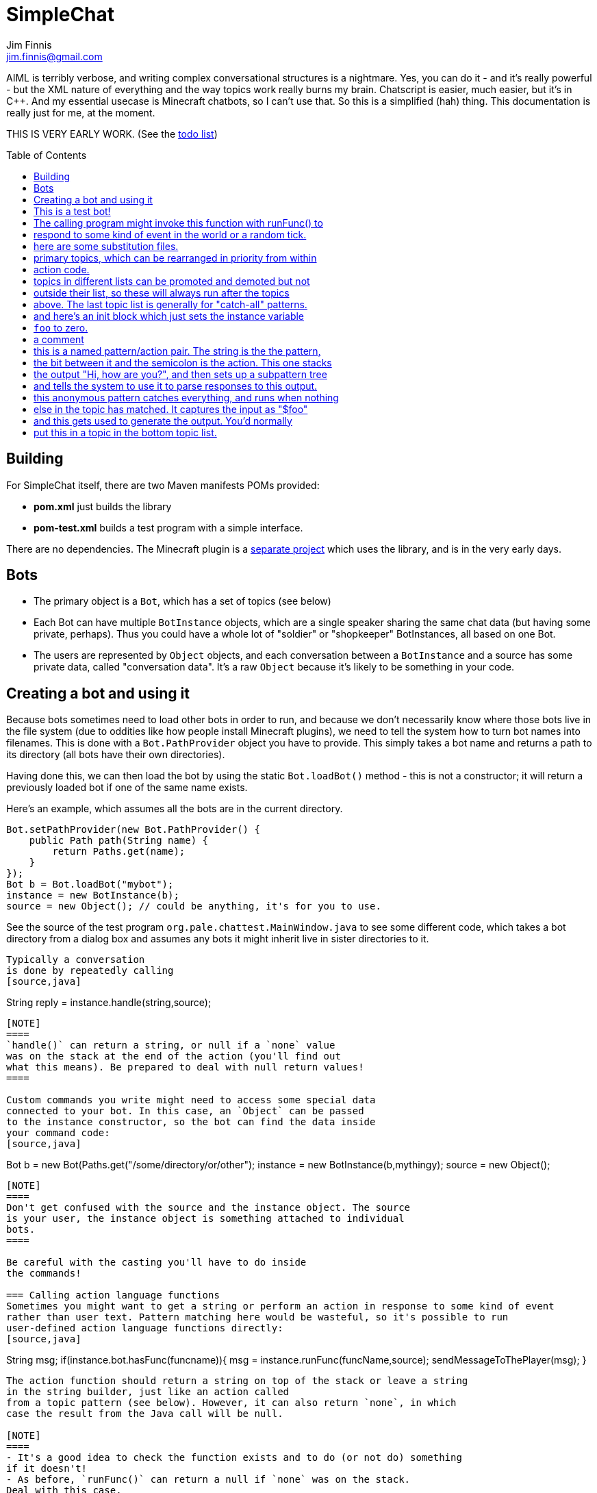 = SimpleChat
Jim Finnis <jim.finnis@gmail.com>
// settings
:toc:
:toc-placement!:

AIML is terribly verbose, and writing complex conversational structures
is a nightmare. Yes, you can do it - and it's really powerful - but
the XML nature of everything and the way topics work really burns my
brain. Chatscript is easier, much easier, but it's in C++. And my essential
usecase is Minecraft chatbots, so I can't use that. 
So this is a simplified (hah) thing. This documentation is really 
just for me, at the moment.

THIS IS VERY EARLY WORK. (See the link:TODO.md[todo list])

toc::[]

== Building
For SimpleChat itself, there are two Maven manifests POMs provided:

- *pom.xml* just builds the library
- *pom-test.xml* builds a test program with a simple interface.

There are no dependencies. The Minecraft plugin is a 
http://github.com/jimfinnis/ChatCitizen2[separate project]
which uses the library, and is in the very early days.

== Bots

- The primary object is a `Bot`, which has a set of topics (see below)
- Each Bot can have multiple `BotInstance` objects, which are a single
speaker sharing the same chat data (but having some private, perhaps).
Thus you could have a whole lot of "soldier" or "shopkeeper" BotInstances,
all based on one Bot.
- The users are represented by `Object` objects, and each conversation
between a `BotInstance` and a source has some private data, called
"conversation data". It's a raw `Object` because it's likely to be something
in your code.

== Creating a bot and using it
Because bots sometimes need to load other bots in order to
run, and because we don't necessarily know where those bots
live in the file system (due to oddities like how people install
Minecraft plugins), we need to tell the system how to turn bot names
into filenames. This is done with a `Bot.PathProvider` object
you have to provide. This simply takes a bot name and returns
a path to its directory (all bots have their own directories).

Having done this, we can then load the bot by using the static
`Bot.loadBot()` method  - this is not a constructor; it will
return a previously loaded bot if one of the same name exists.

Here's an example, which assumes all the bots are in
the current directory. 

[source,java]
----
Bot.setPathProvider(new Bot.PathProvider() {
    public Path path(String name) {
	return Paths.get(name);
    }
});
Bot b = Bot.loadBot("mybot");
instance = new BotInstance(b);
source = new Object(); // could be anything, it's for you to use.
----
See the source of the test program
`org.pale.chattest.MainWindow.java` to see some different code,
which takes a bot directory from a dialog box and assumes any bots it might
inherit live in sister directories to it.
----
Typically a conversation
is done by repeatedly calling
[source,java]
----
String reply = instance.handle(string,source);
----
[NOTE]
====
`handle()` can return a string, or null if a `none` value
was on the stack at the end of the action (you'll find out
what this means). Be prepared to deal with null return values!
====

Custom commands you write might need to access some special data
connected to your bot. In this case, an `Object` can be passed
to the instance constructor, so the bot can find the data inside
your command code:
[source,java]
----
Bot b = new Bot(Paths.get("/some/directory/or/other");
instance = new BotInstance(b,mythingy);
source = new Object();
----

[NOTE]
====
Don't get confused with the source and the instance object. The source
is your user, the instance object is something attached to individual
bots.
====

Be careful with the casting you'll have to do inside
the commands!

=== Calling action language functions
Sometimes you might want to get a string or perform an action in response to some kind of event
rather than user text. Pattern matching here would be wasteful, so it's possible to run
user-defined action language functions directly:
[source,java]
----
// assuming instance and source are set, and funcName is the name
// you defined the function with..

String msg;
if(instance.bot.hasFunc(funcname)){
    msg = instance.runFunc(funcName,source);
    sendMessageToThePlayer(msg);
}
----
The action function should return a string on top of the stack or leave a string
in the string builder, just like an action called
from a topic pattern (see below). However, it can also return `none`, in which
case the result from the Java call will be null.

[NOTE]
====
- It's a good idea to check the function exists and to do (or not do) something
if it doesn't!
- As before, `runFunc()` can return a null if `none` was on the stack.
Deal with this case.
- By convention, functions that get called externally are named ALLINCAPS,
like RANDSAY in the example config file below. I haven't enforced this
in the language, however.
====


== Bot directory
The bot directory should contain

- `config.conf` file listing the topics, substitutions etc.
- `.sub` files with substitutions
- `.topic` files each containing a topic

== The configuration file
The config file must be called `config.conf`. It contains the following:

- `topics` entries each giving a list of topics, each of which is loaded
from a `.topic` file. A topic is a set of pattern/action pairs: when a
pattern is matched, the action fires and pattern matching stops.
- `subs` entries each giving the name of a substitution set, which is loaded
from a `.sub` file
- an optional `init` entry followed by a block of Action language (see below)
which will set up initial values for conversation variables and maybe do
some other things. A `#` starts a comment
- any number of action language functions, which can be called from action language or
from your application code.

Here is an example:
----
# This is a test bot!

# The calling program might invoke this function with runFunc() to
# respond to some kind of event in the world or a random tick.

:RANDSAY
    [
        "It's exciting here!",
        "Hello trees! Hello flowers!",
        "SPOON!",
        "Bored now."
    ] choose;


# here are some substitution files.

subs "subs1.sub"
subs "subs2.sub"

# primary topics, which can be rearranged in priority from within
# action code.

topics {main cats dogs}

# topics in different lists can be promoted and demoted but not
# outside their list, so these will always run after the topics
# above. The last topic list is generally for "catch-all" patterns.

topics {bottom}

# and here's an init block which just sets the instance variable
# `foo` to zero.
init
    0 int !@foo
;
----

== Regex substitutions
Each bot can have a file (or set of files) containing regex substitutions
associated with it. These will be processed before any other input,
and are always processed. They are typically used to substitute
things like "I'm" and "I am" with "IAM" to make parsing easier.
Multiple bots can share substitution sets.

A substitution file is appended to a bot's substitutions by using a line
of the form
----
subs <subfilename>
----
in the config file. The file path is relative to the bot directory.

The format for the files is
lines consisting of a regex and a replacement string, separated by default
by a colon. Two directives exist, which should be on their own lines.
The "\#include" directive has a file argument and will include a file
of substitutions. The "#sep" directive has a string (actually regex)
argument and changes the separator for this file. The argument is separated
by a space. All other "#" lines are comments.
A (very brief) example:
----
# a comment
[iI]'m:Iam
[Ii]\s+am:Iam
[yY]ou\s+are:youre
[yY]ou're:youre
#include more.subst
----


== Initial action
This is written in the action language (see below and 
link:ACTIONS.adoc[here])
and runs when an instance of this bot
is created, but just throws away the output. It is typically
used to initialise instance variables. Setting a conversation
variable will cause a runtime error, because the bot isn't in
a conversation.

=== Topics
Topics are (loosely speaking) subjects of conversation.
Each topic consists of a list of pattern/action pairs, which
are run through in order when the user provides input.
When a pattern matches, the action runs and produces some
output which is passed to the user (as well as perhaps doing other
things). All processing then stops.
More specific patterns should therefore be at the top of the topic file,
so they get a chance to match first.

Sometimes a special "pseudotopic" can be in play, such as when
the `next` command is used in action code to specify a set
of patterns to try to match with the next input. This is done
to produce dialogue tree effects. In this case, the pseudotopic
will try to match its patterns before any real topics.

Topics are arranged into lists. Within each list, topics can
be promoted or demoted to the top and bottom of the list by
actions. There can be any number of lists, but the example config
above is a typical case, using only two: a main list for all
the general conversational topics, and a bottom list for catch-all
phrases. The topics are processed within their list, and their
lists are processed in order. This is so that you can (say) demote
a topic, but have it still try to match its patterns before any
catch-all patterns try.

The `topics` command in the config file specifies a new topic
list. Following it, in curly braces, are the topic names. These
are loaded from `.topic` files in the same directory as the bot,
so the line
`topics {main}` will load the `main.topic` file.

Here is an example topic file:
----
# this is a named pattern/action pair. The string is the the pattern,
# the bit between it and the semicolon is the action. This one stacks
# the output "Hi, how are you?", and then sets up a subpattern tree
# and tells the system to use it to parse responses to this output.

+hellopattern "([hello hi] .*)"
    "hi how are you?"
    {
        # each subpattern is a pattern/action pair.
        # the pattern is this bit. It matches:
        # - possibly "Iam" (substituted for "I am" or "I'm")
        # - then either good, fine or well
        # - then everything else.

        "(?Iam [good fine well] .*)"

            # and this is the action, which just stacks an output

            "Glad to hear it.";

        # This pattern matches
        # - "Iam" optionally
        # - then "bad" or the sequence "not too"
        # - then everything else
        
        "(?Iam [bad (not too)] .*)"
            "Oh, I'm sorry";
    }
    # "next" tells the system to try to match from the subpattern list
    # we have just put on the stack, the next time we get input.
    next; 
    
# this anonymous pattern catches everything, and runs when nothing
# else in the topic has matched. It captures the input as "$foo"
# and this gets used to generate the output. You'd normally
# put this in a topic in the bottom topic list.

+"$foo=.*"
    "I don't know how to respond to " $foo +;
----
Note that each pair is preceded by `+` and an optional name, followed
by the pattern string in quotes, followed by the actions and a semicolon.
The pattern name can be used to disable and enable a pattern in a topic
from inside an action.

Whole topics can also be enabled and disabled, as well as being 
promoted and demoted to the top or bottom of their list.

== Patterns
For matching, the input is lower-cased, all punctuation is removed
and finally it is split into words. Pattern matching is done per-word.
The entire pattern must be in a pair of quotes. Most patterns
will be sequences, so you'll see a lot of `"(...)"`.

=== Pattern Elements

- plain words match themselves
- `^` negates the next pattern
- `[..]` matches any of the included patterns
- `(..)` matches all the included patterns in sequence
- `..*` matches anything (including nothing) until the previous pattern has a match;
it always succeeds
- `?..` matches the next pattern, but carries on if it fails
- `..+` matches at least one token until the previous pattern has a match;
- `^` negates the following pattern, but does not consume - it should be followed by what you want in that place.
A common pattern might be `^cat .` which will match "not a cat"

[NOTE]
====
- A pattern like `(bar foo)+ bar` may cause problems, because when presented
with a string like "bar foo bar" immediately match the end token (bar)
and so fail. Make sure your end pattern is not the start of a star sequence
pattern. I'm sure there's a clever way around this.
- Negate nodes are "fun".
====

=== Labels
Putting `$labelname=` before a pattern element marks it so that
the data it matches will be stored in a variable. In the case of '*' and
'+', the variable `$labelname_ct` is set to the match count.

=== Reductions
Following AIML usage, a "reduction" is a pattern/action pair which
replaces some text with a shorter or canonical form, and then
sends that straight back into the pattern matcher. For example,
there are lots of ways of saying "Hello". We could reduce them to
one pattern by something like this:
----
+ "(hi .*)" "HELLO" recurse;
+ "(wotcher .*)" "HELLO" recurse;
+ "(good [morning afternoon evening])" "HELLO" recurse;
+ "[awright (all right)] .*" "HELLO" recurse;
+ "(hello .+)" "HELLO" recurse
+ "(hey .*)" "HELLO" recurse
----
and so on. The `recurse` command sends the string on top of the stack
back into the interpreter. Naturally we could do a lot of this
with string substitutions (and it's probably faster), but often
reductions are easier to read, and are able to do more complicated
things. More complex reductions could be:
----
+ "(I think $a=.+)" "${$a}" recurse;
+ "(do you think that $a=.+ is $b=.+)"  "is ${$a} ${$b}" recurse;
----    
Reductions typically live in a topic of their own.

== Actions
These are in the form of a sequence of instructions in an RPN language,
which should either leave a string on the stack or build one using 
print statements. They are always terminated
by a semicolon. The simplest is just a string:
----
+([hello hi] $name=.*)
"Hi, how are you?";
----
One special and complex instruction is an entire set of subpatterns and
actions. When these are set using the `next` command, the conversation will
try these patterns first. They are pattern/action pairs as normal, but
defined in curly brackets:
----
+pat "([hello hi] .*)"
    "hi how are you?"
    {
        "([good fine well] .*)"
            "Glad to hear it.";
        "([bad (not too)] .*)"
            "Oh, I'm sorry";
    }
----
More details on the action language link:ACTIONS.adoc[here].
[NOTE]
====
If the action doesn't leave anything behind on the stack (or in the string builder,
see the action language docs) the system
considers the whole pattern as having failed to match, and moves
on to try the next one. This can be useful for adding additional code
to test things.
====


== Categories
Words can belong to hierarchies categories, rather like (OK, very like) "concepts" in ChatScript.
They can be defined in topic files, and are local to each bot. 
Here's an example of a category block from a topic file:
----
~animal=
    [
        "small dinosaur"
        bird pig aardvark yak
        ~dog=[dog dogs puppy puppies]
        ~cat=[cat cats kittens "puddy tat"]
    ]
~human= [
        ~man=[Steve Dave "Big Paul" him he]
        ~woman=[Sharon Alice her she]
        they them
    ]
----    
This defines two top level categories, `~animal` and `~human`, each of which
have some subcategories. `Steve` is in both the categories `human` and `man`,
while `bird` is only in `animal`. There are two kinds of "leaf" entry in a
category tree: single words and space-separated lists of words in quotes.
Words just
match words, while lists of words have to match all the words in order.

Matching in a pattern is done with the `~categoryname' symbol. Here's an example:
----
+"(is $n=(?a ~cat) a cat)" "Yes ${$n} is a cat";
+"(is ?a ~dog a cat)" "No, it's a dog";
+"(is $n=(?a ~animal) a cat)" "No, but a ${$n} is some kind of animal!"+;
+"(is $n=.+ cat)" "No, I don't know what ${$n} is"+;
----

== Bot inheritance
It's often the case that many disparate bots share many characteristics,
from some of the more basic substitutions, through the so-called "reduction"
topics, up to full conversational topics.
To help do this without copying code or requiring more memory, a bot
can inherit the properties of another bot. To do this, put a line
of the form
----
inherit "botpath"
----
near the top of your config file, for example
----
inherit "bots/rootbot"
----
The new bot will inherit its parents categories and functions, unless
they are overriden in the child. Topics are also inherited, but not
topic lists - you have to add the topic into the topic list by
name as usual, but if it already exists in the parent it will
not require loading. 
The init function of a parent bot will run before that of the child
bot.
Substitutions are also inherited, but the system
needs to be told where they should run relative to the bot's own
substitutions. To do this, add a `subs parent` line into the lines
where you load your substitutions. For example:
----
subs "subs1.subs"
subs parent
subs "subs2.subs"
----
Quite often you'll just have a `subs parent` line by itself, since
most English substitutions should be in your "root" bot.

Bots can be nested to any level - if a category, topic or function
does not exist, the system will go "up the family tree" to find it.
Init functions will run so that the root init function runs first.


